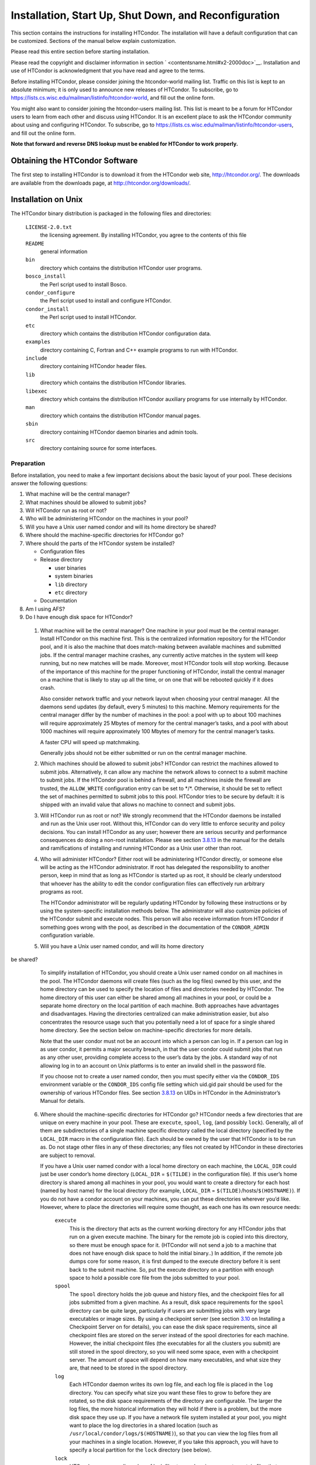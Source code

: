       

Installation, Start Up, Shut Down, and Reconfiguration
======================================================

This section contains the instructions for installing HTCondor. The
installation will have a default configuration that can be customized.
Sections of the manual below explain customization.

Please read this entire section before starting installation.

Please read the copyright and disclaimer information in
section \ ` <contentsname.html#x2-2000doc>`__. Installation and use of
HTCondor is acknowledgment that you have read and agree to the terms.

Before installing HTCondor, please consider joining the htcondor-world
mailing list. Traffic on this list is kept to an absolute minimum; it is
only used to announce new releases of HTCondor. To subscribe, go to
`https://lists.cs.wisc.edu/mailman/listinfo/htcondor-world <https://lists.cs.wisc.edu/mailman/listinfo/htcondor-world>`__,
and fill out the online form.

You might also want to consider joining the htcondor-users mailing list.
This list is meant to be a forum for HTCondor users to learn from each
other and discuss using HTCondor. It is an excellent place to ask the
HTCondor community about using and configuring HTCondor. To subscribe,
go to
`https://lists.cs.wisc.edu/mailman/listinfo/htcondor-users <https://lists.cs.wisc.edu/mailman/listinfo/htcondor-users>`__,
and fill out the online form.

**Note that forward and reverse DNS lookup must be enabled for HTCondor
to work properly.**

Obtaining the HTCondor Software
-------------------------------

The first step to installing HTCondor is to download it from the
HTCondor web site, `http://htcondor.org/ <http://htcondor.org/>`__. The
downloads are available from the downloads page, at
`http://htcondor.org/downloads/ <http://htcondor.org/downloads/>`__.

Installation on Unix
--------------------

The HTCondor binary distribution is packaged in the following files and
directories:

 ``LICENSE-2.0.txt``
    the licensing agreement. By installing HTCondor, you agree to the
    contents of this file
 ``README``
    general information
 ``bin``
    directory which contains the distribution HTCondor user programs.
 ``bosco_install``
    the Perl script used to install Bosco.
 ``condor_configure``
    the Perl script used to install and configure HTCondor.
 ``condor_install``
    the Perl script used to install HTCondor.
 ``etc``
    directory which contains the distribution HTCondor configuration
    data.
 ``examples``
    directory containing C, Fortran and C++ example programs to run with
    HTCondor.
 ``include``
    directory containing HTCondor header files.
 ``lib``
    directory which contains the distribution HTCondor libraries.
 ``libexec``
    directory which contains the distribution HTCondor auxiliary
    programs for use internally by HTCondor.
 ``man``
    directory which contains the distribution HTCondor manual pages.
 ``sbin``
    directory containing HTCondor daemon binaries and admin tools.
 ``src``
    directory containing source for some interfaces.

Preparation
~~~~~~~~~~~

Before installation, you need to make a few important decisions about
the basic layout of your pool. These decisions answer the following
questions:

#. What machine will be the central manager?
#. What machines should be allowed to submit jobs?
#. Will HTCondor run as root or not?
#. Who will be administering HTCondor on the machines in your pool?
#. Will you have a Unix user named condor and will its home directory be
   shared?
#. Where should the machine-specific directories for HTCondor go?
#. Where should the parts of the HTCondor system be installed?

   -  Configuration files
   -  Release directory

      -  user binaries
      -  system binaries
      -  ``lib`` directory
      -  ``etc`` directory

   -  Documentation

#. Am I using AFS?
#. Do I have enough disk space for HTCondor?

 1. What machine will be the central manager?
    One machine in your pool must be the central manager. Install
    HTCondor on this machine first. This is the centralized information
    repository for the HTCondor pool, and it is also the machine that
    does match-making between available machines and submitted jobs. If
    the central manager machine crashes, any currently active matches in
    the system will keep running, but no new matches will be made.
    Moreover, most HTCondor tools will stop working. Because of the
    importance of this machine for the proper functioning of HTCondor,
    install the central manager on a machine that is likely to stay up
    all the time, or on one that will be rebooted quickly if it does
    crash.

    Also consider network traffic and your network layout when choosing
    your central manager. All the daemons send updates (by default,
    every 5 minutes) to this machine. Memory requirements for the
    central manager differ by the number of machines in the pool: a pool
    with up to about 100 machines will require approximately 25 Mbytes
    of memory for the central manager’s tasks, and a pool with about
    1000 machines will require approximately 100 Mbytes of memory for
    the central manager’s tasks.

    A faster CPU will speed up matchmaking.

    Generally jobs should not be either submitted or run on the central
    manager machine.

 2. Which machines should be allowed to submit jobs?
    HTCondor can restrict the machines allowed to submit jobs.
    Alternatively, it can allow any machine the network allows to
    connect to a submit machine to submit jobs. If the HTCondor pool is
    behind a firewall, and all machines inside the firewall are trusted,
    the ``ALLOW_WRITE`` configuration entry can be set to \*/\*.
    Otherwise, it should be set to reflect the set of machines permitted
    to submit jobs to this pool. HTCondor tries to be secure by default:
    it is shipped with an invalid value that allows no machine to
    connect and submit jobs.

 3. Will HTCondor run as root or not?
    We strongly recommend that the HTCondor daemons be installed and run
    as the Unix user root. Without this, HTCondor can do very little to
    enforce security and policy decisions. You can install HTCondor as
    any user; however there are serious security and performance
    consequences do doing a non-root installation. Please see
    section \ `3.8.13 <Security.html#x36-2970003.8.13>`__ in the manual
    for the details and ramifications of installing and running HTCondor
    as a Unix user other than root.

 4. Who will administer HTCondor?
    Either root will be administering HTCondor directly, or someone else
    will be acting as the HTCondor administrator. If root has delegated
    the responsibility to another person, keep in mind that as long as
    HTCondor is started up as root, it should be clearly understood that
    whoever has the ability to edit the condor configuration files can
    effectively run arbitrary programs as root.

    The HTCondor administrator will be regularly updating HTCondor by
    following these instructions or by using the system-specific
    installation methods below. The administrator will also customize
    policies of the HTCondor submit and execute nodes. This person will
    also receive information from HTCondor if something goes wrong with
    the pool, as described in the documentation of the ``CONDOR_ADMIN``
    configuration variable.

 5. Will you have a Unix user named condor, and will its home directory
be shared?
    To simplify installation of HTCondor, you should create a Unix user
    named condor on all machines in the pool. The HTCondor daemons will
    create files (such as the log files) owned by this user, and the
    home directory can be used to specify the location of files and
    directories needed by HTCondor. The home directory of this user can
    either be shared among all machines in your pool, or could be a
    separate home directory on the local partition of each machine. Both
    approaches have advantages and disadvantages. Having the directories
    centralized can make administration easier, but also concentrates
    the resource usage such that you potentially need a lot of space for
    a single shared home directory. See the section below on
    machine-specific directories for more details.

    Note that the user condor must not be an account into which a person
    can log in. If a person can log in as user condor, it permits a
    major security breach, in that the user condor could submit jobs
    that run as any other user, providing complete access to the user’s
    data by the jobs. A standard way of not allowing log in to an
    account on Unix platforms is to enter an invalid shell in the
    password file.

    If you choose not to create a user named condor, then you must
    specify either via the ``CONDOR_IDS`` environment variable or the
    ``CONDOR_IDS`` config file setting which uid.gid pair should be used
    for the ownership of various HTCondor files. See
    section \ `3.8.13 <Security.html#x36-2960003.8.13>`__ on UIDs in
    HTCondor in the Administrator’s Manual for details.

 6. Where should the machine-specific directories for HTCondor go?
    HTCondor needs a few directories that are unique on every machine in
    your pool. These are ``execute``, ``spool``, ``log``, (and possibly
    ``lock``). Generally, all of them are subdirectories of a single
    machine specific directory called the local directory (specified by
    the ``LOCAL_DIR`` macro in the configuration file). Each should be
    owned by the user that HTCondor is to be run as. Do not stage other
    files in any of these directories; any files not created by HTCondor
    in these directories are subject to removal.

    If you have a Unix user named condor with a local home directory on
    each machine, the ``LOCAL_DIR`` could just be user condor’s home
    directory (``LOCAL_DIR`` = ``$(TILDE)`` in the configuration file).
    If this user’s home directory is shared among all machines in your
    pool, you would want to create a directory for each host (named by
    host name) for the local directory (for example, ``LOCAL_DIR`` =
    ``$(TILDE)``/hosts/``$(HOSTNAME)``). If you do not have a condor
    account on your machines, you can put these directories wherever
    you’d like. However, where to place the directories will require
    some thought, as each one has its own resource needs:

     ``execute``
        This is the directory that acts as the current working directory
        for any HTCondor jobs that run on a given execute machine. The
        binary for the remote job is copied into this directory, so
        there must be enough space for it. (HTCondor will not send a job
        to a machine that does not have enough disk space to hold the
        initial binary..) In addition, if the remote job dumps core for
        some reason, it is first dumped to the execute directory before
        it is sent back to the submit machine. So, put the execute
        directory on a partition with enough space to hold a possible
        core file from the jobs submitted to your pool.
     ``spool``
        The ``spool`` directory holds the job queue and history files,
        and the checkpoint files for all jobs submitted from a given
        machine. As a result, disk space requirements for the ``spool``
        directory can be quite large, particularly if users are
        submitting jobs with very large executables or image sizes. By
        using a checkpoint server (see
        section \ `3.10 <TheCheckpointServer.html#x38-3250003.10>`__ on
        Installing a Checkpoint Server on for details), you can ease the
        disk space requirements, since all checkpoint files are stored
        on the server instead of the spool directories for each machine.
        However, the initial checkpoint files (the executables for all
        the clusters you submit) are still stored in the spool
        directory, so you will need some space, even with a checkpoint
        server. The amount of space will depend on how many executables,
        and what size they are, that need to be stored in the spool
        directory.
     ``log``
        Each HTCondor daemon writes its own log file, and each log file
        is placed in the ``log`` directory. You can specify what size
        you want these files to grow to before they are rotated, so the
        disk space requirements of the directory are configurable. The
        larger the log files, the more historical information they will
        hold if there is a problem, but the more disk space they use up.
        If you have a network file system installed at your pool, you
        might want to place the log directories in a shared location
        (such as ``/usr/local/condor/logs/$(HOSTNAME)``), so that you
        can view the log files from all your machines in a single
        location. However, if you take this approach, you will have to
        specify a local partition for the ``lock`` directory (see
        below).
     ``lock``
        HTCondor uses a small number of lock files to synchronize access
        to certain files that are shared between multiple daemons.
        Because of problems encountered with file locking and network
        file systems (particularly NFS), these lock files should be
        placed on a local partition on each machine. By default, they
        are placed in the ``log`` directory. If you place your ``log``
        directory on a network file system partition, specify a local
        partition for the lock files with the ``LOCK`` parameter in the
        configuration file (such as ``/var/lock/condor``).

    Generally speaking, it is recommended that you do not put these
    directories (except ``lock``) on the same partition as ``/var``,
    since if the partition fills up, you will fill up ``/var`` as well.
    This will cause lots of problems for your machines. Ideally, you
    will have a separate partition for the HTCondor directories. Then,
    the only consequence of filling up the directories will be
    HTCondor’s malfunction, not your whole machine.

 7. Where should the parts of the HTCondor system be installed?
    -  Configuration Files
    -  Release directory

       -  User Binaries
       -  System Binaries
       -  ``lib`` Directory
       -  ``etc`` Directory

    -  Documentation

     Configuration Files
        There can be more than one configuration file. They allow
        different levels of control over how HTCondor is configured on
        each machine in the pool. The global configuration file is
        shared by all machines in the pool. For ease of administration,
        this file should be located on a shared file system, if
        possible. Local configuration files override settings in the
        global file permitting different daemons to run, different
        policies for when to start and stop HTCondor jobs, and so on.
        There may be configuration files specific to each platform in
        the pool. See
        section \ `3.14.4 <SettingUpforSpecialEnvironments.html#x42-3530003.14.4>`__
        on about Configuring HTCondor for Multiple Platforms for
        details.

        The location of configuration files is described in
        section \ `3.3.2 <IntroductiontoConfiguration.html#x31-1710003.3.2>`__.

     Release Directory
        Every binary distribution contains a contains five
        subdirectories: ``bin``, ``etc``, ``lib``, ``sbin``, and
        ``libexec``. Wherever you choose to install these five
        directories we call the release directory (specified by the
        ``RELEASE_DIR`` macro in the configuration file). Each release
        directory contains platform-dependent binaries and libraries, so
        you will need to install a separate one for each kind of machine
        in your pool. For ease of administration, these directories
        should be located on a shared file system, if possible.

        -  User Binaries:

           All of the files in the ``bin`` directory are programs that
           HTCondor users should expect to have in their path. You could
           either put them in a well known location (such as
           ``/usr/local/condor/bin``) which you have HTCondor users add
           to their ``PATH`` environment variable, or copy those files
           directly into a well known place already in the user’s PATHs
           (such as ``/usr/local/bin``). With the above examples, you
           could also leave the binaries in ``/usr/local/condor/bin``
           and put in soft links from ``/usr/local/bin`` to point to
           each program.

        -  System Binaries:

           All of the files in the ``sbin`` directory are HTCondor
           daemons and agents, or programs that only the HTCondor
           administrator would need to run. Therefore, add these
           programs only to the ``PATH`` of the HTCondor administrator.

        -  Private HTCondor Binaries:

           All of the files in the ``libexec`` directory are HTCondor
           programs that should never be run by hand, but are only used
           internally by HTCondor.

        -  ``lib`` Directory:

           The files in the ``lib`` directory are the HTCondor libraries
           that must be linked in with user jobs for all of HTCondor’s
           checkpointing and migration features to be used. ``lib`` also
           contains scripts used by the *condor\_compile* program to
           help re-link jobs with the HTCondor libraries. These files
           should be placed in a location that is world-readable, but
           they do not need to be placed in anyone’s ``PATH``. The
           *condor\_compile* script checks the configuration file for
           the location of the ``lib`` directory.

        -  ``etc`` Directory:

           ``etc`` contains an ``examples`` subdirectory which holds
           various example configuration files and other files used for
           installing HTCondor. ``etc`` is the recommended location to
           keep the master copy of your configuration files. You can put
           in soft links from one of the places mentioned above that
           HTCondor checks automatically to find its global
           configuration file.

     Documentation
        The documentation provided with HTCondor is currently available
        in HTML, Postscript and PDF (Adobe Acrobat). It can be locally
        installed wherever is customary at your site. You can also find
        the HTCondor documentation on the web at:
        `http://htcondor.org/manual <http://htcondor.org/manual>`__.

 8. Am I using AFS?
    If you are using AFS at your site, be sure to read the
    section \ `3.14.1 <SettingUpforSpecialEnvironments.html#x42-3450003.14.1>`__
    in the manual. HTCondor does not currently have a way to
    authenticate itself to AFS. A solution is not ready for Version
    8.9.1. This implies that you are probably not going to want to have
    the ``LOCAL_DIR`` for HTCondor on AFS. However, you can (and
    probably should) have the HTCondor ``RELEASE_DIR`` on AFS, so that
    you can share one copy of those files and upgrade them in a
    centralized location. You will also have to do something special if
    you submit jobs to HTCondor from a directory on AFS. Again, read
    manual
    section \ `3.14.1 <SettingUpforSpecialEnvironments.html#x42-3450003.14.1>`__
    for all the details.

 9. Do I have enough disk space for HTCondor?
    The compressed downloads of HTCondor currently range from a low of
    about 13 Mbytes for 64-bit Ubuntu 12/Linux to about 115 Mbytes for
    Windows. The compressed source code takes approximately 17 Mbytes.

    In addition, you will need a lot of disk space in the local
    directory of any machines that are submitting jobs to HTCondor. See
    question 6 above for details on this.

Unix Installation from a repository
~~~~~~~~~~~~~~~~~~~~~~~~~~~~~~~~~~~

Installing HTCondor from repositories preferred for systems that you
administer. If you do not have administrative access, use the tarball
instructions below.

Repositories are available Red Hat Enterprise Linux and derivatives such
as CentOS and Scientific Linux. Repositories are also available for
Debian and Ubuntu LTS. Visit the installation documentation at
`https://research.cs.wisc.edu/htcondor/instructions/ <https://research.cs.wisc.edu/htcondor/instructions/>`__

Unix Installation from a Tarball
~~~~~~~~~~~~~~~~~~~~~~~~~~~~~~~~

**Note that installation from a tarball is no longer the preferred
method for installing HTCondor on Unix systems. Installation via RPM or
Debian package is recommended if available for your Unix version.**

An overview of the tarball-based installation process is as follows:

#. Untar the HTCondor software.
#. Run *condor\_install* or *condor\_configure* to install the software.

Details are given below.

After download, all the files are in a compressed, tar format. They need
to be untarred, as

::

      tar xzf <completename>.tar.gz

After untarring, the directory will have the Perl scripts
*condor\_configure* and *condor\_install* (and *bosco\_install*), as
well as ``bin``, ``etc``, ``examples``, ``include``, ``lib``,
``libexec``, ``man``, ``sbin``, ``sql`` and ``src`` subdirectories.

The Perl script *condor\_configure* installs HTCondor. Command-line
arguments specify all needed information to this script. The script can
be executed multiple times, to modify or further set the configuration.
*condor\_configure* has been tested using Perl 5.003. Use this or a more
recent version of Perl.

*condor\_configure* and *condor\_install* are the same program, but have
different default behaviors. *condor\_install* is identical to running

::

      condor_configure --install=.

*condor\_configure* and *condor\_install* work on the named directories.
As the names imply, *condor\_install* is used to install HTCondor,
whereas *condor\_configure* is used to modify the configuration of an
existing HTCondor install.

*condor\_configure* and *condor\_install* are completely command-line
driven and are not interactive. Several command-line arguments are
always needed with *condor\_configure* and *condor\_install*. The
argument

::

      --install=/path/to/release

specifies the path to the HTCondor release directories. The default
command-line argument for *condor\_install* is

::

      --install=.

The argument

::

      --install-dir=<directory>

or

::

      --prefix=<directory>

specifies the path to the install directory.

The argument

::

      --local-dir=<directory>

specifies the path to the local directory.

The --**type** option to *condor\_configure* specifies one or more of
the roles that a machine can take on within the HTCondor pool: central
manager, submit or execute. These options are given in a comma separated
list. So, if a machine is both a submit and execute machine, the proper
command-line option is

::

      --type=submit,execute

Install HTCondor on the central manager machine first. If HTCondor will
run as root in this pool (Item 3 above), run *condor\_install* as root,
and it will install and set the file permissions correctly. On the
central manager machine, run *condor\_install* as follows.

::

    % condor_install --prefix=~condor \ 
    --local-dir=/scratch/condor --type=manager

To update the above HTCondor installation, for example, to also be
submit machine:

::

    % condor_configure --prefix=~condor \ 
    --local-dir=/scratch/condor --type=manager,submit

As in the above example, the central manager can also be a submit point
or an execute machine, but this is only recommended for very small
pools. If this is the case, the --**type** option changes to
``manager,execute`` or ``manager,submit`` or ``manager,submit,execute``.

After the central manager is installed, the execute and submit machines
should then be configured. Decisions about whether to run HTCondor as
root should be consistent throughout the pool. For each machine in the
pool, run

::

    % condor_install --prefix=~condor \ 
    --local-dir=/scratch/condor --type=execute,submit

See the *condor\_configure* manual
page \ `1850 <Condorconfigure.html#x106-73900012>`__ for details.

Starting HTCondor Under Unix After Installation
~~~~~~~~~~~~~~~~~~~~~~~~~~~~~~~~~~~~~~~~~~~~~~~

Now that HTCondor has been installed on the machine(s), there are a few
things to check before starting up HTCondor.

#. Read through the ``<release_dir>/etc/condor_config`` file. There are
   a lot of possible settings and you should at least take a look at the
   first two main sections to make sure everything looks okay. In
   particular, you might want to set up security for HTCondor. See the
   section \ `3.8.1 <Security.html#x36-2690003.8.1>`__ to learn how to
   do this.
#. For Linux platforms, run the *condor\_kbdd* to monitor keyboard and
   mouse activity on all machines within the pool that will run a
   *condor\_startd*; these are machines that execute jobs. To do this,
   the subsystem ``KBDD`` will need to be added to the ``DAEMON_LIST``
   configuration variable definition.

   For Unix platforms other than Linux, HTCondor can monitor the
   activity of your mouse and keyboard, provided that you tell it where
   to look. You do this with the ``CONSOLE_DEVICES`` entry in the
   condor\_startd section of the configuration file. On most platforms,
   reasonable defaults are provided. For example, the default device for
   the mouse is ’mouse’, since most installations have a soft link from
   ``/dev/mouse`` that points to the right device (such as ``tty00`` if
   you have a serial mouse, ``psaux`` if you have a PS/2 bus mouse,
   etc). If you do not have a ``/dev/mouse`` link, you should either
   create one (you will be glad you did), or change the
   ``CONSOLE_DEVICES`` entry in HTCondor’s configuration file. This
   entry is a comma separated list, so you can have any devices in
   ``/dev`` count as ’console devices’ and activity will be reported in
   the condor\_startd’s ClassAd as ``ConsoleIdleTime``.

#. (Linux only) HTCondor needs to be able to find the ``utmp`` file.
   According to the Linux File System Standard, this file should be
   ``/var/run/utmp``. If HTCondor cannot find it there, it looks in
   ``/var/adm/utmp``. If it still cannot find it, it gives up. So, if
   your Linux distribution places this file somewhere else, be sure to
   put a soft link from ``/var/run/utmp`` to point to the real location.

To start up the HTCondor daemons, execute the command
``<release_dir>/sbin/condor_master``. This is the HTCondor master, whose
only job in life is to make sure the other HTCondor daemons are running.
The master keeps track of the daemons, restarts them if they crash, and
periodically checks to see if you have installed new binaries (and, if
so, restarts the affected daemons).

If you are setting up your own pool, you should start HTCondor on your
central manager machine first. If you have done a submit-only
installation and are adding machines to an existing pool, the start
order does not matter.

To ensure that HTCondor is running, you can run either:

::

            ps -ef | egrep condor_

or

::

            ps -aux | egrep condor_

depending on your flavor of Unix. On a central manager machine that can
submit jobs as well as execute them, there will be processes for:

-  condor\_master
-  condor\_collector
-  condor\_negotiator
-  condor\_startd
-  condor\_schedd

On a central manager machine that does not submit jobs nor execute them,
there will be processes for:

-  condor\_master
-  condor\_collector
-  condor\_negotiator

For a machine that only submits jobs, there will be processes for:

-  condor\_master
-  condor\_schedd

For a machine that only executes jobs, there will be processes for:

-  condor\_master
-  condor\_startd

Once you are sure the HTCondor daemons are running, check to make sure
that they are communicating with each other. You can run
*condor\_status* to get a one line summary of the status of each machine
in your pool.

Once you are sure HTCondor is working properly, you should add
*condor\_master* into your startup/bootup scripts (i.e. ``/etc/rc`` ) so
that your machine runs *condor\_master* upon bootup. *condor\_master*
will then fire up the necessary HTCondor daemons whenever your machine
is rebooted.

If your system uses System-V style init scripts, you can look in
``<release_dir>/etc/examples/condor.boot`` for a script that can be used
to start and stop HTCondor automatically by init. Normally, you would
install this script as ``/etc/init.d/condor`` and put in soft link from
various directories (for example, ``/etc/rc2.d``) that point back to
``/etc/init.d/condor``. The exact location of these scripts and links
will vary on different platforms.

If your system uses BSD style boot scripts, you probably have an
``/etc/rc.local`` file. Add a line to start up
``<release_dir>/sbin/condor_master``.

Now that the HTCondor daemons are running, there are a few things you
can and should do:

#. (Optional) Do a full install for the *condor\_compile* script.
   condor\_compile assists in linking jobs with the HTCondor libraries
   to take advantage of all of HTCondor’s features. As it is currently
   installed, it will work by placing it in front of any of the
   following commands that you would normally use to link your code:
   gcc, g++, g77, cc, acc, c89, CC, f77, fort77 and ld. If you complete
   the full install, you will be able to use condor\_compile with any
   command whatsoever, in particular, make. See
   section \ `3.14.5 <SettingUpforSpecialEnvironments.html#x42-3560003.14.5>`__
   in the manual for directions.
#. Try building and submitting some test jobs. See ``examples/README``
   for details.
#. If your site uses the AFS network file system, see
   section \ `3.14.1 <SettingUpforSpecialEnvironments.html#x42-3450003.14.1>`__
   in the manual.
#. We strongly recommend that you start up HTCondor (run the
   *condor\_master* daemon) as user root. If you must start HTCondor as
   some user other than root, see
   section \ `3.8.13 <Security.html#x36-2970003.8.13>`__.

Installation on Windows
-----------------------

This section contains the instructions for installing the Windows
version of HTCondor. The install program will set up a slightly
customized configuration file that can be further customized after the
installation has completed.

Be sure that the HTCondor tools are of the same version as the daemons
installed. The HTCondor executable for distribution is packaged in a
single file named similarly to:

::

      condor-8.4.11-390598-Windows-x86.msi

This file is approximately 107 Mbytes in size, and it can be removed
once HTCondor is fully installed.

For any installation, HTCondor services are installed and run as the
Local System account. Running the HTCondor services as any other account
(such as a domain user) is not supported and could be problematic.

Installation Requirements
~~~~~~~~~~~~~~~~~~~~~~~~~

-  HTCondor for Windows is supported for Windows Vista or a more recent
   version.
-  300 megabytes of free disk space is recommended. Significantly more
   disk space could be necessary to be able to run jobs with large data
   files.
-  HTCondor for Windows will operate on either an NTFS or FAT32 file
   system. However, for security purposes, NTFS is preferred.
-  HTCondor for Windows uses the Visual C++ 2012 C runtime library.

Preparing to Install HTCondor under Windows
~~~~~~~~~~~~~~~~~~~~~~~~~~~~~~~~~~~~~~~~~~~

Before installing the Windows version of HTCondor, there are two major
decisions to make about the basic layout of the pool.

#. What machine will be the central manager?
#. Is there enough disk space for HTCondor?

If the answers to these questions are already known, skip to the Windows
Installation Procedure section below,
section \ `3.2.3 <#x30-1610003.2.3>`__. If unsure, read on.

-  What machine will be the central manager?

   One machine in your pool must be the central manager. This is the
   centralized information repository for the HTCondor pool and is also
   the machine that matches available machines with waiting jobs. If the
   central manager machine crashes, any currently active matches in the
   system will keep running, but no new matches will be made. Moreover,
   most HTCondor tools will stop working. Because of the importance of
   this machine for the proper functioning of HTCondor, we recommend
   installing it on a machine that is likely to stay up all the time, or
   at the very least, one that will be rebooted quickly if it does
   crash. Also, because all the services will send updates (by default
   every 5 minutes) to this machine, it is advisable to consider network
   traffic and network layout when choosing the central manager.

   Install HTCondor on the central manager before installing on the
   other machines within the pool.

   Generally jobs should not be either submitted or run on the central
   manager machine.

-  Is there enough disk space for HTCondor?

   The HTCondor release directory takes up a fair amount of space. The
   size requirement for the release directory is approximately 250
   Mbytes. HTCondor itself, however, needs space to store all of the
   jobs and their input files. If there will be large numbers of jobs,
   consider installing HTCondor on a volume with a large amount of free
   space.

Installation Procedure Using the MSI Program
~~~~~~~~~~~~~~~~~~~~~~~~~~~~~~~~~~~~~~~~~~~~

Installation of HTCondor must be done by a user with administrator
privileges. After installation, the HTCondor services will be run under
the local system account. When HTCondor is running a user job, however,
it will run that user job with normal user permissions.

Download HTCondor, and start the installation process by running the
installer. The HTCondor installation is completed by answering questions
and choosing options within the following steps.

 If HTCondor is already installed.
    If HTCondor has been previously installed, a dialog box will appear
    before the installation of HTCondor proceeds. The question asks if
    you wish to preserve your current HTCondor configuration files.
    Answer yes or no, as appropriate.

    If you answer yes, your configuration files will not be changed, and
    you will proceed to the point where the new binaries will be
    installed.

    If you answer no, then there will be a second question that asks if
    you want to use answers given during the previous installation as
    default answers.

 STEP 1: License Agreement.
    The first step in installing HTCondor is a welcome screen and
    license agreement. You are reminded that it is best to run the
    installation when no other Windows programs are running. If you need
    to close other Windows programs, it is safe to cancel the
    installation and close them. You are asked to agree to the license.
    Answer yes or no. If you should disagree with the License, the
    installation will not continue.

    Also fill in name and company information, or use the defaults as
    given.

 STEP 2: HTCondor Pool Configuration.
    The HTCondor configuration needs to be set based upon if this is a
    new pool or to join an existing one. Choose the appropriate radio
    button.

    For a new pool, enter a chosen name for the pool. To join an
    existing pool, enter the host name of the central manager of the
    pool.

 STEP 3: This Machine’s Roles.
    Each machine within an HTCondor pool can either submit jobs or
    execute submitted jobs, or both submit and execute jobs. A check box
    determines if this machine will be a submit point for the pool.

    A set of radio buttons determines the ability and configuration of
    the ability to execute jobs. There are four choices:

     Do not run jobs on this machine.
        This machine will not execute HTCondor jobs.
     Always run jobs and never suspend them.
     Run jobs when the keyboard has been idle for 15 minutes.
     Run jobs when the keyboard has been idle for 15 minutes, and the
    CPU is idle.

    For testing purposes, it is often helpful to use the always run
    HTCondor jobs option.

    For a machine that is to execute jobs and the choice is one of the
    last two in the list, HTCondor needs to further know what to do with
    the currently running jobs. There are two choices:

     Keep the job in memory and continue when the machine meets the
    condition chosen for when to run jobs.
     Restart the job on a different machine.

    This choice involves a trade off. Restarting the job on a different
    machine is less intrusive on the workstation owner than leaving the
    job in memory for a later time. A suspended job left in memory will
    require swap space, which could be a scarce resource. Leaving a job
    in memory, however, has the benefit that accumulated run time is not
    lost for a partially completed job.

 STEP 4: The Account Domain.
    Enter the machine’s accounting (or UID) domain. On this version of
    HTCondor for Windows, this setting is only used for user priorities
    (see
    section \ `3.6 <UserPrioritiesandNegotiation.html#x34-2320003.6>`__)
    and to form a default e-mail address for the user.

 STEP 5: E-mail Settings.
    Various parts of HTCondor will send e-mail to an HTCondor
    administrator if something goes wrong and requires human attention.
    Specify the e-mail address and the SMTP relay host of this
    administrator. Please pay close attention to this e-mail, since it
    will indicate problems in the HTCondor pool.

 STEP 6: Java Settings.
    In order to run jobs in the **java** universe, HTCondor must have
    the path to the jvm executable on the machine. The installer will
    search for and list the jvm path, if it finds one. If not, enter the
    path. To disable use of the **java** universe, leave the field
    blank.
 STEP 7: Host Permission Settings.
    Machines within the HTCondor pool will need various types of access
    permission. The three categories of permission are read, write, and
    administrator. Enter the machines or domain to be given access
    permissions, or use the defaults provided. Wild cards and macros are
    permitted.

     Read
        Read access allows a machine to obtain information about
        HTCondor such as the status of machines in the pool and the job
        queues. All machines in the pool should be given read access. In
        addition, giving read access to \*.cs.wisc.edu will allow the
        HTCondor team to obtain information about the HTCondor pool, in
        the event that debugging is needed.
     Write
        All machines in the pool should be given write access. It allows
        the machines you specify to send information to your local
        HTCondor daemons, for example, to start an HTCondor job. Note
        that for a machine to join the HTCondor pool, it must have both
        read and write access to all of the machines in the pool.
     Administrator
        A machine with administrator access will be allowed more
        extended permission to do things such as change other user’s
        priorities, modify the job queue, turn HTCondor services on and
        off, and restart HTCondor. The central manager should be given
        administrator access and is the default listed. This setting is
        granted to the entire machine, so care should be taken not to
        make this too open.

    For more details on these access permissions, and others that can be
    manually changed in your configuration file, please see the section
    titled Setting Up IP/Host-Based Security in HTCondor in section
    section \ `3.8.9 <Security.html#x36-2920003.8.9>`__.

 STEP 8: VM Universe Setting.
    A radio button determines whether this machine will be configured to
    run **vm** universe jobs utilizing VMware. In addition to having the
    VMware Server installed, HTCondor also needs *Perl* installed. The
    resources available for **vm** universe jobs can be tuned with these
    settings, or the defaults listed can be used.

     Version
        Use the default value, as only one version is currently
        supported.
     Maximum Memory
        The maximum memory that each virtual machine is permitted to use
        on the target machine.
     Maximum Number of VMs
        The number of virtual machines that can be run in parallel on
        the target machine.
     Networking Support
        The VMware instances can be configured to use network support.
        There are four options in the pull-down menu.

        -  None: No networking support.
        -  NAT: Network address translation.
        -  Bridged: Bridged mode.
        -  NAT and Bridged: Allow both methods.

     Path to Perl Executable
        The path to the *Perl* executable.

 STEP 9: Choose Setup Type
    The next step is where the destination of the HTCondor files will be
    decided. We recommend that HTCondor be installed in the location
    shown as the default in the install choice: C:\\Condor. This is due
    to several hard coded paths in scripts and configuration files.
    Clicking on the Custom choice permits changing the installation
    directory.

    Installation on the local disk is chosen for several reasons. The
    HTCondor services run as local system, and within Microsoft Windows,
    local system has no network privileges. Therefore, for HTCondor to
    operate, HTCondor should be installed on a local hard drive, as
    opposed to a network drive (file server).

    The second reason for installation on the local disk is that the
    Windows usage of drive letters has implications for where HTCondor
    is placed. The drive letter used must be not change, even when
    different users are logged in. Local drive letters do not change
    under normal operation of Windows.

    While it is strongly discouraged, it may be possible to place
    HTCondor on a hard drive that is not local, if a dependency is added
    to the service control manager such that HTCondor starts after the
    required file services are available.

Unattended Installation Procedure Using the Included Setup Program
~~~~~~~~~~~~~~~~~~~~~~~~~~~~~~~~~~~~~~~~~~~~~~~~~~~~~~~~~~~~~~~~~~

This section details how to run the HTCondor for Windows installer in an
unattended batch mode. This mode is one that occurs completely from the
command prompt, without the GUI interface.

The HTCondor for Windows installer uses the Microsoft Installer (MSI)
technology, and it can be configured for unattended installs analogous
to any other ordinary MSI installer.

The following is a sample batch file that is used to set all the
properties necessary for an unattended install.

::

    @echo on 
    set ARGS= 
    set ARGS=NEWPOOL="N" 
    set ARGS=%ARGS% POOLNAME="" 
    set ARGS=%ARGS% RUNJOBS="C" 
    set ARGS=%ARGS% VACATEJOBS="Y" 
    set ARGS=%ARGS% SUBMITJOBS="Y" 
    set ARGS=%ARGS% CONDOREMAIL="you@yours.com" 
    set ARGS=%ARGS% SMTPSERVER="smtp.localhost" 
    set ARGS=%ARGS% HOSTALLOWREAD="*" 
    set ARGS=%ARGS% HOSTALLOWWRITE="*" 
    set ARGS=%ARGS% HOSTALLOWADMINISTRATOR="$(IP_ADDRESS)" 
    set ARGS=%ARGS% INSTALLDIR="C:\Condor" 
    set ARGS=%ARGS% POOLHOSTNAME="$(IP_ADDRESS)" 
    set ARGS=%ARGS% ACCOUNTINGDOMAIN="none" 
    set ARGS=%ARGS% JVMLOCATION="C:\Windows\system32\java.exe" 
    set ARGS=%ARGS% USEVMUNIVERSE="N" 
    set ARGS=%ARGS% VMMEMORY="128" 
    set ARGS=%ARGS% VMMAXNUMBER="$(NUM_CPUS)" 
    set ARGS=%ARGS% VMNETWORKING="N" 
    REM set ARGS=%ARGS% LOCALCONFIG="http://my.example.com/condor_config.$(FULL_HOSTNAME)" 
     
    msiexec /qb /l* condor-install-log.txt /i condor-8.0.0-133173-Windows-x86.msi %ARGS%

Each property corresponds to answers that would have been supplied while
running an interactive installer. The following is a brief explanation
of each property as it applies to unattended installations:

 NEWPOOL = < Y \| N >
    determines whether the installer will create a new pool with the
    target machine as the central manager.
 POOLNAME
    sets the name of the pool, if a new pool is to be created. Possible
    values are either the name or the empty string "".
 RUNJOBS = < N \| A \| I \| C >
    determines when HTCondor will run jobs. This can be set to:

    -  Never run jobs (N)
    -  Always run jobs (A)
    -  Only run jobs when the keyboard and mouse are Idle (I)
    -  Only run jobs when the keyboard and mouse are idle and the CPU
       usage is low (C)

 VACATEJOBS = < Y \| N >
    determines what HTCondor should do when it has to stop the execution
    of a user job. When set to Y, HTCondor will vacate the job and start
    it somewhere else if possible. When set to N, HTCondor will merely
    suspend the job in memory and wait for the machine to become
    available again.
 SUBMITJOBS = < Y \| N >
    will cause the installer to configure the machine as a submit node
    when set to Y.
 CONDOREMAIL
    sets the e-mail address of the HTCondor administrator. Possible
    values are an e-mail address or the empty string "".
 HOSTALLOWREAD
    is a list of host names that are allowed to issue READ commands to
    HTCondor daemons. This value should be set in accordance with the
    ``HOSTALLOW_READ`` setting in the configuration file, as described
    in section \ `3.8.9 <Security.html#x36-2920003.8.9>`__.
 HOSTALLOWWRITE
    is a list of host names that are allowed to issue WRITE commands to
    HTCondor daemons. This value should be set in accordance with the
    ``HOSTALLOW_WRITE`` setting in the configuration file, as described
    in section \ `3.8.9 <Security.html#x36-2920003.8.9>`__.
 HOSTALLOWADMINISTRATOR
    is a list of host names that are allowed to issue ADMINISTRATOR
    commands to HTCondor daemons. This value should be set in accordance
    with the ``HOSTALLOW_ADMINISTRATOR`` setting in the configuration
    file, as described in
    section \ `3.8.9 <Security.html#x36-2920003.8.9>`__.
 INSTALLDIR
    defines the path to the directory where HTCondor will be installed.
 POOLHOSTNAME
    defines the host name of the pool’s central manager.
 ACCOUNTINGDOMAIN
    defines the accounting (or UID) domain the target machine will be
    in.
 JVMLOCATION
    defines the path to Java virtual machine on the target machine.
 SMTPSERVER
    defines the host name of the SMTP server that the target machine is
    to use to send e-mail.
 VMMEMORY
    an integer value that defines the maximum memory each VM run on the
    target machine.
 VMMAXNUMBER
    an integer value that defines the number of VMs that can be run in
    parallel on the target machine.
 VMNETWORKING = < N \| A \| B \| C >
    determines if VM Universe can use networking. This can be set to:

    -  None (N)
    -  NAT (A)
    -  Bridged (B)
    -  NAT and Bridged (C)

 USEVMUNIVERSE = < Y \| N >
    will cause the installer to enable VM Universe jobs on the target
    machine.
 LOCALCONFIG
    defines the location of the local configuration file. The value can
    be the path to a file on the local machine, or it can be a URL
    beginning with ``http``. If the value is a URL, then the
    *condor\_urlfetch* tool is invoked to fetch configuration whenever
    the configuration is read.
 PERLLOCATION
    defines the path to *Perl* on the target machine. This is required
    in order to use the **vm** universe.

After defining each of these properties for the MSI installer, the
installer can be started with the *msiexec* command. The following
command starts the installer in unattended mode, and it dumps a journal
of the installer’s progress to a log file:

::

    msiexec /qb /lxv* condor-install-log.txt /i condor-8.0.0-173133-Windows-x86.msi [property=value] ...

More information on the features of *msiexec* can be found at
Microsoft’s website at
`http://www.microsoft.com/resources/documentation/windows/xp/all/proddocs/en-us/msiexec.mspx <http://www.microsoft.com/resources/documentation/windows/xp/all/proddocs/en-us/msiexec.mspx>`__.

Manual Installation HTCondor on Windows
~~~~~~~~~~~~~~~~~~~~~~~~~~~~~~~~~~~~~~~

If you are to install HTCondor on many different machines, you may wish
to use some other mechanism to install HTCondor on additional machines
rather than running the Setup program described above on each machine.

WARNING: This is for advanced users only! All others should use the
Setup program described above.

Here is a brief overview of how to install HTCondor manually without
using the provided GUI-based setup program:

 The Service
    The service that HTCondor will install is called "Condor". The
    Startup Type is Automatic. The service should log on as System
    Account, but **do not enable** "Allow Service to Interact with
    Desktop". The program that is run is *condor\_master.exe*.

    The HTCondor service can be installed and removed using the
    ``sc.exe`` tool, which is included in Windows XP and Windows 2003
    Server. The tool is also available as part of the Windows 2000
    Resource Kit.

    Installation can be done as follows:

    ::

        sc create Condor binpath= c:\condor\bin\condor_master.exe

    To remove the service, use:

    ::

        sc delete Condor

 The Registry
    HTCondor uses a few registry entries in its operation. The key that
    HTCondor uses is HKEY\_LOCAL\_MACHINE/Software/Condor. The values
    that HTCondor puts in this registry key serve two purposes.

    #. The values of CONDOR\_CONFIG and RELEASE\_DIR are used for
       HTCondor to start its service.

       CONDOR\_CONFIG should point to the ``condor_config`` file. In
       this version of HTCondor, it **must** reside on the local disk.

       RELEASE\_DIR should point to the directory where HTCondor is
       installed. This is typically C:\\Condor, and again, this **must**
       reside on the local disk.

    #. The other purpose is storing the entries from the last
       installation so that they can be used for the next one.

 The File System
    The files that are needed for HTCondor to operate are identical to
    the Unix version of HTCondor, except that executable files end in
    ``.exe``. For example the on Unix one of the files is
    ``condor_master`` and on HTCondor the corresponding file is
    ``condor_master.exe``.

    These files currently must reside on the local disk for a variety of
    reasons. Advanced Windows users might be able to put the files on
    remote resources. The main concern is twofold. First, the files must
    be there when the service is started. Second, the files must always
    be in the same spot (including drive letter), no matter who is
    logged into the machine.

    Note also that when installing manually, you will need to create the
    directories that HTCondor will expect to be present given your
    configuration. This normally is simply a matter of creating the
    ``log``, ``spool``, and ``execute`` directories. Do not stage other
    files in any of these directories; any files not created by HTCondor
    in these directories are subject to removal.

Starting HTCondor Under Windows After Installation
~~~~~~~~~~~~~~~~~~~~~~~~~~~~~~~~~~~~~~~~~~~~~~~~~~

After the installation of HTCondor is completed, the HTCondor service
must be started. If you used the GUI-based setup program to install
HTCondor, the HTCondor service should already be started. If you
installed manually, HTCondor must be started by hand, or you can simply
reboot. NOTE: The HTCondor service will start automatically whenever you
reboot your machine.

To start HTCondor by hand:

#. From the Start menu, choose Settings.
#. From the Settings menu, choose Control Panel.
#. From the Control Panel, choose Services.
#. From Services, choose Condor, and Start.

Or, alternatively you can enter the following command from a command
prompt:

::

             net start condor

Run the Task Manager (Control-Shift-Escape) to check that HTCondor
services are running. The following tasks should be running:

-  *condor\_master.exe*
-  *condor\_negotiator.exe*, if this machine is a central manager.
-  *condor\_collector.exe*, if this machine is a central manager.
-  *condor\_startd.exe*, if you indicated that this HTCondor node should
   start jobs
-  *condor\_schedd.exe*, if you indicated that this HTCondor node should
   submit jobs to the HTCondor pool.

Also, you should now be able to open up a new cmd (DOS prompt) window,
and the HTCondor bin directory should be in your path, so you can issue
the normal HTCondor commands, such as *condor\_q* and *condor\_status*.

HTCondor is Running Under Windows ... Now What?
~~~~~~~~~~~~~~~~~~~~~~~~~~~~~~~~~~~~~~~~~~~~~~~

Once HTCondor services are running, try submitting test jobs. Example 2
within section \ `2.5.1 <SubmittingaJob.html#x17-290002.5.1>`__ presents
a vanilla universe job.

Upgrading – Installing a New Version on an Existing Pool
--------------------------------------------------------

An upgrade changes the running version of HTCondor from the current
installation to a newer version. The safe method to install and start
running a newer version of HTCondor in essence is: shut down the current
installation of HTCondor, install the newer version, and then restart
HTCondor using the newer version. To allow for falling back to the
current version, place the new version in a separate directory. Copy the
existing configuration files, and modify the copy to point to and use
the new version, as well as incorporate any configuration variables that
are new or changed in the new version. Set the ``CONDOR_CONFIG``
environment variable to point to the new copy of the configuration, so
the new version of HTCondor will use the new configuration when
restarted.

As of HTCondor version 8.2.0, the default configuration file has been
substantially reduced in size by defining compile-time default values
for most configuration variables. Therefore, when upgrading from a
version of HTCondor earlier than 8.2.0 to a more recent version, the
option of reducing the size of the configuration file is an option. The
goal is to identify and use only the configuration variable values that
differ from the compile-time default values. This is facilitated by
using *condor\_config\_val* with the
**-writeconfig:upgrade **\ *a*\ rgument, to create a file that behaves
the same as the current configuration, but is much smaller, because
values matching the default values (as well as some obsolete variables)
have been removed. Items in the file created by running
*condor\_config\_val* with the **-writeconfig:upgrade **\ *a*\ rgument
will be in the order that they were read from the original configuration
files. This file is a convenient guide to stripping the cruft from old
configuration files.

When upgrading from a version of HTCondor earlier than 6.8 to more
recent version, note that the configuration settings must be modified
for security reasons. Specifically, the ``HOSTALLOW_WRITE``
configuration variable must be explicitly changed, or no jobs can be
submitted, and error messages will be issued by HTCondor tools.

Another way to upgrade leaves HTCondor running. HTCondor will
automatically restart itself if the *condor\_master* binary is updated,
and this method takes advantage of this. Download the newer version,
placing it such that it does not overwrite the currently running
version. With the download will be a new set of configuration files;
update this new set with any specializations implemented in the
currently running version of HTCondor. Then, modify the currently
running installation by changing its configuration such that the path to
binaries points instead to the new binaries. One way to do that (under
Unix) is to use a symbolic link that points to the current HTCondor
installation directory (for example, ``/opt/condor``). Change the
symbolic link to point to the new directory. If HTCondor is configured
to locate its binaries via the symbolic link, then after the symbolic
link changes, the *condor\_master* daemon notices the new binaries and
restarts itself. How frequently it checks is controlled by the
configuration variable ``MASTER_CHECK_NEW_EXEC_INTERVAL`` , which
defaults 5 minutes.

When the *condor\_master* notices new binaries, it begins a graceful
restart. On an execute machine, a graceful restart means that running
jobs are preempted. Standard universe jobs will attempt to take a
checkpoint. This could be a bottleneck if all machines in a large pool
attempt to do this at the same time. If they do not complete within the
cutoff time specified by the ``KILL`` policy expression (defaults to 10
minutes), then the jobs are killed without producing a checkpoint. It
may be appropriate to increase this cutoff time, and a better approach
may be to upgrade the pool in stages rather than all at once.

For universes other than the standard universe, jobs are preempted. If
jobs have been guaranteed a certain amount of uninterrupted run time
with ``MaxJobRetirementTime``, then the job is not killed until the
specified amount of retirement time has been exceeded (which is 0 by
default). The first step of killing the job is a soft kill signal, which
can be intercepted by the job so that it can exit gracefully, perhaps
saving its state. If the job has not gone away once the ``KILL``
expression fires (10 minutes by default), then the job is forcibly
hard-killed. Since the graceful shutdown of jobs may rely on shared
resources such as disks where state is saved, the same reasoning applies
as for the standard universe: it may be appropriate to increase the
cutoff time for large pools, and a better approach may be to upgrade the
pool in stages to avoid jobs running out of time.

Another time limit to be aware of is the configuration variable
``SHUTDOWN_GRACEFUL_TIMEOUT``. This defaults to 30 minutes. If the
graceful restart is not completed within this time, a fast restart
ensues. This causes jobs to be hard-killed.

Shutting Down and Restarting an HTCondor Pool
---------------------------------------------

All of the commands described in this section are subject to the
security policy chosen for the HTCondor pool. As such, the commands must
be either run from a machine that has the proper authorization, or run
by a user that is authorized to issue the commands.
Section \ `3.8 <Security.html#x36-2680003.8>`__ details the
implementation of security in HTCondor.

 Shutting Down HTCondor
    There are a variety of ways to shut down all or parts of an HTCondor
    pool. All utilize the *condor\_off* tool.

    To stop a single execute machine from running jobs, the
    *condor\_off* command specifies the machine by host name.

    ::

          condor_off -startd <hostname>

    A running **standard** universe job will be allowed to take a
    checkpoint before the job is killed. A running job under another
    universe will be killed. If it is instead desired that the machine
    stops running jobs only after the currently executing job completes,
    the command is

    ::

          condor_off -startd -peaceful <hostname>

    Note that this waits indefinitely for the running job to finish,
    before the *condor\_startd* daemon exits.

    Th shut down all execution machines within the pool,

    ::

          condor_off -all -startd

    To wait indefinitely for each machine in the pool to finish its
    current HTCondor job, shutting down all of the execute machines as
    they no longer have a running job,

    ::

          condor_off -all -startd -peaceful

    To shut down HTCondor on a machine from which jobs are submitted,

    ::

          condor_off -schedd <hostname>

    If it is instead desired that the submit machine shuts down only
    after all jobs that are currently in the queue are finished, first
    disable new submissions to the queue by setting the configuration
    variable

    ::

          MAX_JOBS_SUBMITTED = 0

    See instructions below in section \ `3.2.6 <#x30-1680003.2.6>`__ for
    how to reconfigure a pool. After the reconfiguration, the command to
    wait for all jobs to complete and shut down the submission of jobs
    is

    ::

          condor_off -schedd -peaceful <hostname>

    Substitute the option **-all** for the host name, if all submit
    machines in the pool are to be shut down.

 Restarting HTCondor, If HTCondor Daemons Are Not Running
    If HTCondor is not running, perhaps because one of the *condor\_off*
    commands was used, then starting HTCondor daemons back up depends on
    which part of HTCondor is currently not running.

    If no HTCondor daemons are running, then starting HTCondor is a
    matter of executing the *condor\_master* daemon. The
    *condor\_master* daemon will then invoke all other specified daemons
    on that machine. The *condor\_master* daemon executes on every
    machine that is to run HTCondor.

    If a specific daemon needs to be started up, and the
    *condor\_master* daemon is already running, then issue the command
    on the specific machine with

    ::

          condor_on -subsystem <subsystemname>

    where <subsystemname> is replaced by the daemon’s subsystem name.
    Or, this command might be issued from another machine in the pool
    (which has administrative authority) with

    ::

          condor_on <hostname> -subsystem <subsystemname>

    where <subsystemname> is replaced by the daemon’s subsystem name,
    and <hostname> is replaced by the host name of the machine where
    this *condor\_on* command is to be directed.

 Restarting HTCondor, If HTCondor Daemons Are Running
    If HTCondor daemons are currently running, but need to be killed and
    newly invoked, the *condor\_restart* tool does this. This would be
    the case for a new value of a configuration variable for which using
    *condor\_reconfig* is inadequate.

    To restart all daemons on all machines in the pool,

    ::

          condor_restart -all

    To restart all daemons on a single machine in the pool,

    ::

          condor_restart <hostname>

    where <hostname> is replaced by the host name of the machine to be
    restarted.

Reconfiguring an HTCondor Pool
------------------------------

To change a global configuration variable and have all the machines
start to use the new setting, change the value within the file, and send
a *condor\_reconfig* command to each host. Do this with a single
command,

::

      condor_reconfig -all

If the global configuration file is not shared among all the machines,
as it will be if using a shared file system, the change must be made to
each copy of the global configuration file before issuing the
*condor\_reconfig* command.

Issuing a *condor\_reconfig* command is inadequate for some
configuration variables. For those, a restart of HTCondor is required.
Those configuration variables that require a restart are listed in
section \ `3.3.11 <IntroductiontoConfiguration.html#x31-1800003.3.11>`__.
The manual page for *condor\_restart* is at
 `2051 <Condorrestart.html#x136-97600012>`__.

      
